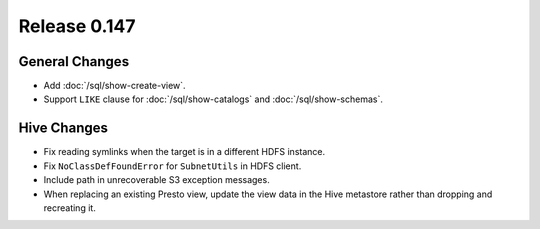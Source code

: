 =============
Release 0.147
=============

General Changes
---------------

* Add :doc:`/sql/show-create-view`.
* Support ``LIKE`` clause for :doc:`/sql/show-catalogs` and :doc:`/sql/show-schemas`.

Hive Changes
------------

* Fix reading symlinks when the target is in a different HDFS instance.
* Fix ``NoClassDefFoundError`` for ``SubnetUtils`` in HDFS client.
* Include path in unrecoverable S3 exception messages.
* When replacing an existing Presto view, update the view data
  in the Hive metastore rather than dropping and recreating it.
